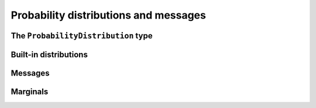 ****************************************
 Probability distributions and messages
****************************************

The ``ProbabilityDistribution`` type
====================================


Built-in distributions
======================

.. type:: BetaDistribution


.. type:: DeltaDistribution


.. type:: GammaDistribution


.. type:: GaussianDistribution


.. type:: InverseGammaDistribution


.. type:: NormalGammaDistribution


.. type:: StudentsTDistribution



Messages
========

.. type:: Message



Marginals
=========

.. function:: calculateMarginal(edge)


.. function:: calculateMarginal!(edge)


.. function:: getMarginalType(distributions...)

